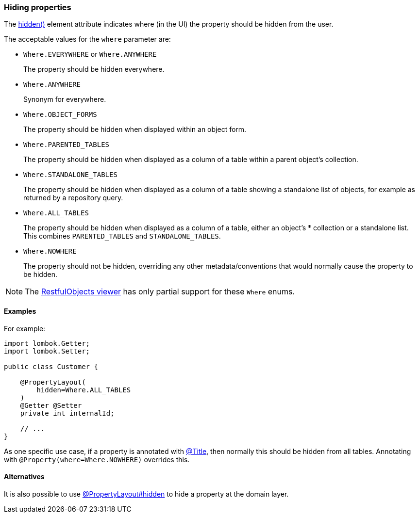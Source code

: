 === Hiding properties

:Notice: Licensed to the Apache Software Foundation (ASF) under one or more contributor license agreements. See the NOTICE file distributed with this work for additional information regarding copyright ownership. The ASF licenses this file to you under the Apache License, Version 2.0 (the "License"); you may not use this file except in compliance with the License. You may obtain a copy of the License at. http://www.apache.org/licenses/LICENSE-2.0 . Unless required by applicable law or agreed to in writing, software distributed under the License is distributed on an "AS IS" BASIS, WITHOUT WARRANTIES OR  CONDITIONS OF ANY KIND, either express or implied. See the License for the specific language governing permissions and limitations under the License.
:page-partial:


The xref:refguide:applib:index/annotation/PropertyLayout.adoc#hidden[hidden()] element attribute indicates where (in the UI) the property should be hidden from the user.

The acceptable values for the `where` parameter are:

* `Where.EVERYWHERE` or `Where.ANYWHERE`
+
The property should be hidden everywhere.

* `Where.ANYWHERE`
+
Synonym for everywhere.

* `Where.OBJECT_FORMS`
+
The property should be hidden when displayed within an object form.

* `Where.PARENTED_TABLES`
+
The property should be hidden when displayed as a column of a table within a parent object's collection.

* `Where.STANDALONE_TABLES`
+
The property should be hidden when displayed as a column of a table showing a standalone list of objects, for example as returned by a repository query.

* `Where.ALL_TABLES`
+
The property should be hidden when displayed as a column of a table, either an object's * collection or a standalone list.
This combines `PARENTED_TABLES` and `STANDALONE_TABLES`.

* `Where.NOWHERE`
+
The property should not be hidden, overriding any other metadata/conventions that would normally cause the property to be hidden.

[NOTE]
====
The xref:vro:ROOT:about.adoc[RestfulObjects viewer] has only partial support for these `Where` enums.
====


==== Examples

For example:

[source,java]
----
import lombok.Getter;
import lombok.Setter;

public class Customer {

    @PropertyLayout(
        hidden=Where.ALL_TABLES
    )
    @Getter @Setter
    private int internalId;

    // ...
}
----


As one specific use case, if a property is annotated with xref:refguide:applib:index/annotation/Title.adoc[@Title], then normally this should be hidden from all tables.
Annotating with `@Property(where=Where.NOWHERE)` overrides this.


==== Alternatives

It is also possible to use xref:refguide:applib:index/annotation/PropertyLayout.adoc#hidden[@PropertyLayout#hidden] to hide a property at the domain layer.
